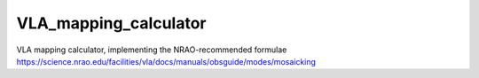 VLA_mapping_calculator
======================

VLA mapping calculator, implementing the NRAO-recommended formulae
https://science.nrao.edu/facilities/vla/docs/manuals/obsguide/modes/mosaicking
